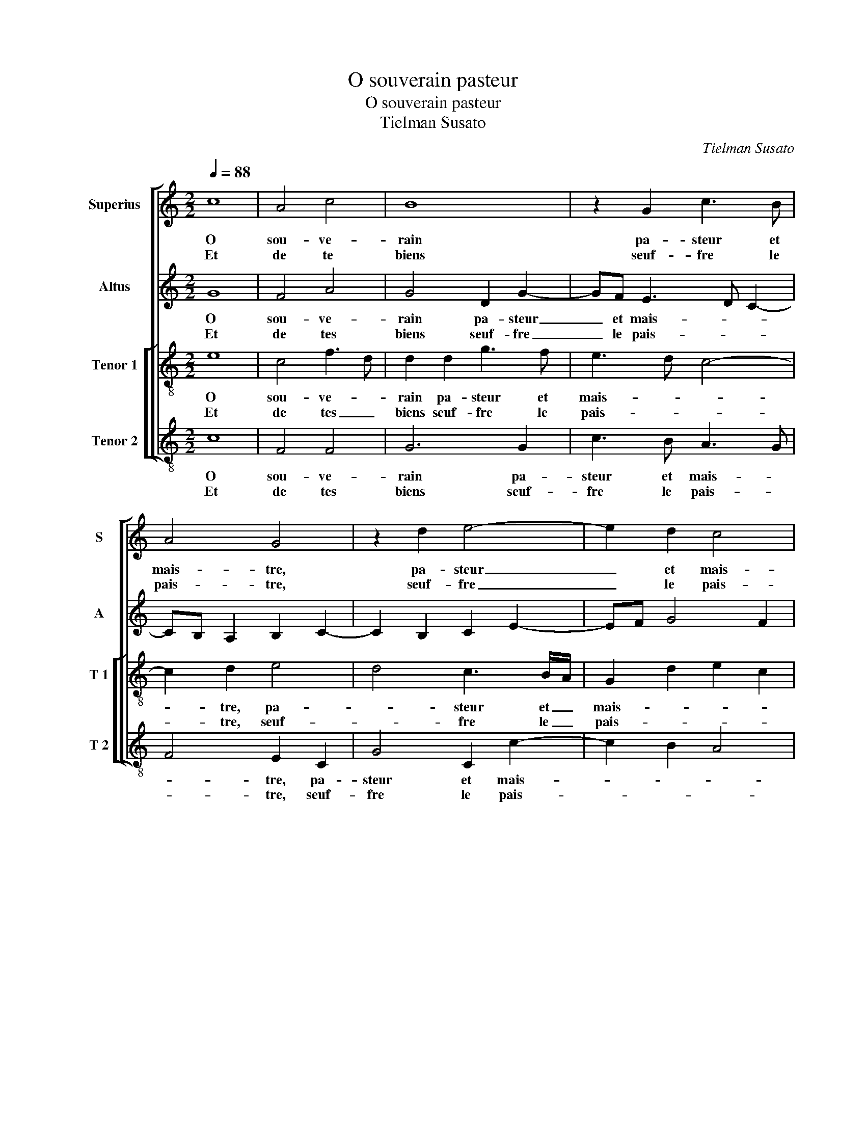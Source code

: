 X:1
T:O souverain pasteur
T:O souverain pasteur
T:Tielman Susato
C:Tielman Susato
%%score [ 1 2 [ 3 4 ] ]
L:1/8
Q:1/4=88
M:2/2
K:C
V:1 treble nm="Superius" snm="S"
V:2 treble nm="Altus" snm="A"
V:3 treble-8 nm="Tenor 1" snm="T 1"
V:4 treble-8 nm="Tenor 2" snm="T 2"
V:1
 c8 | A4 c4 | B8 | z2 G2 c3 B | A4 G4 | z2 d2 e4- | e2 d2 c4 | B4 z2 d2 | g6 f2 | e2 d2 c2 B2 | %10
w: O|sou- ve-|rain|pa- steur et|mais- tre,|pa- steur|_ et mais-|tre, re-|gar- de|ce trop- peau _|
w: Et|de te|biens|seuf- fre le|pais- tre,|seuf- fre|_ le pais-|tre, sans|des- or-|don- * * né'ap-|
 A4 G4- | G4 z2 G2 | c3 B A2 G2 | d2 c3 A d2- | dc c4 B2 | c4 z4 :| c6 c2 | B6 d2 | d2 dd c4 | %19
w: pe- tit,|_ re-|gar- * * de|ce trop- * peau|_ _ pe- *|tit,|nu- ris-|sant pe-|tit à pe- tit|
w: pe- tit,|_ sans|des- * * or-|don- né'ap- * *|* * pe- *|tit,||||
 z4 z2 c2 | c2 c2 BBGG | A2 G4 g2 | g2 g2 e2 c2 | d2 e3 d/e/ f/e/d/c/ | B4 z2 B2 | c2 B2 A4- | %26
w: à|ce jour dhuy ta cre- a-|tu- re, à|ce jour dhuy ta|cre- a- * * tu- * * *|re, par|ce- luy qui|
w: |||||||
 A2 A2 B3 A | G4 z2 G2 | c4 d4 | e8 | z2 G2 c4 | d4 e2 g2 | f2 e3 d cB | A2 G2 e2 d2- | dc c4 B2 | %35
w: _ pour nous ves-|tit ung-|corps sub-|ject,|ung corps|sub- ject à|no- * * * *|* ri- tu- *||
w: |||||||||
 c4 z2 G2 | c4 d4 | e8 | z2 G2 c4 | d4 e2 g2 | f2 e3 d cB | A2 G2 e2 d2- | dc c4 B2 | c8 |] %44
w: re, ung|corps sub-|ject,|ung corps|sub- ject à|no- * * ri- *|tu- * * *||re.|
w: |||||||||
V:2
 G8 | F4 A4 | G4 D2 G2- | GF E3 D C2- | CB, A,2 B,2 C2- | C2 B,2 C2 E2- | EF G4 F2 | G8 | %8
w: O|sou- ve-|rain pa- steur|_ et mais- * *||||tre,|
w: Et|de tes|biens seuf- fre|_ le pais- * *||||tre,|
 z4 z2 G2 | c2 B2 A2 G2 | F3 E D4 | E8 | E4 F2 G2 | A2 G2 FD G2- | G2 F2 G4 | E8 :| G3 F/G/ A2 F2 | %17
w: re-|gar- de ce trop-|peau _ pe-|tit,|re- gar- de|ce trop- * * peau-|_ _ pe-|tit,|nu- * * * ris-|
w: sans|des- or- don- *|né'ap- * pe-|tit,|sans des- or-|don- * né'ap- * *|* * pe-|tit,||
 G6 _B2 | _B2 GG A2 z A | A2 A2 GGEE | F2 EE G2 G2 | F2 D2 E3 D | CDEF G2 A2- | AG G4 F2 | G8 | %25
w: sant pe-|tit à pe- tit à|ce jour dhuy ta cre- a-|tu- re, à ce jour|dhuy ta cre- a-|tu- * * * * *||re,|
w: ||||||||
 z2 E2 F4- | F2 F2 D2 D2 | E3 D EF G2 | A2 G2 F4 | E4 z2 E2 | G2 G2 A2 c2- | c2 B2 A2 G2 | %32
w: par ce-|* luy qui pour|nous ves- tit _ _|ung corps sub-|ject, ung|corps sub- ject à|_ no- ri- tu-|
w: |||||||
 A2 GF E4 | C2 E3 F G2 | A2 F2 G2 D2 | E3 F G2 G2 | A2 G2 F4 | E4 z2 E2 | G2 G2 A2 c2- | %39
w: |||* * * re,|ung corps sub-|ject ung|corps sub- ject à|
w: |||||||
 c2 B2 A2 G2 | A2 G2 E2 A,2- | A,2 E3 F G2 | A2 F2 G4 | E8 |] %44
w: _ no- ri- tu-||||re.|
w: |||||
V:3
 e8 | c4 f3 d | d2 d2 g3 f | e3 d c4- | c2 d2 e4 | d4 c3 B/A/ | G2 d2 e2 c2 | d2 d2 g4- | %8
w: O|sou- ve- *|rain pa- steur et|mais- * *|* tre, pa-|* steur et _|mais- * * *|tre, re- gar-|
w: Et|de tes _|biens seuf- fre le|pais- * *|* tre, seuf-|* fre le _|pais- * * *|tre, sans- des-|
 g2 f2 e2 d2 | cA B2 z2 G2 | A2 c4 B2 | c2 G2 c3 B | A2 G2 z2 c2 | f2 e2 d2 B2 | c4 d4 | c8 :| %16
w: * de ce trop-|peau pe- tit, ce-|trop- peau pe-|tit, re- gar- *|* de, re-|gar- de ce trop-|peau pe-|tit,|
w: * or- don- né|ap- pe- tit, sans|des- or- don-|* n''ap- pe- *|* tit, sans|des- or- don- né'ap-|* pe-|tit,|
 e6 c2 | d4 d2 g2 | f2 d2 e4- | e8 | z2 e2 e2 e2 | d2 B2 cB cd | e2 z e e2 e2 | d2 B2 cc c2 | %24
w: nu- ris-|sant pe- tit|à pe- tit,|_|à ce jour|dhuy ta cre- a- tu- *|re, à- ce jour|dhuy ta cre- a- tu-|
w: ||||||||
 d2 z d e2 d2 | c6 c2 | d2 c2 B4- | B2 B2 c2 B2 | AG c4 B2 | c2 G2 c3 d | e2 g2 f2 e2 | d4 c4 | %32
w: re, par ce- luy|qui pour|nous ves- tit,-|_ qui pour nous|ves- * tit ung|corps sub- ject à|no- ri- tu- *|* re,|
w: ||||||||
 z2 G2 c3 d | e2 g3 f d2 | e2 c2 d4 | c3 d e2 d2- | d2 c4 B2 | c2 G2 c3 d | e2 g2 f2 e2 | d4 c4 | %40
w: ung corps _|_ sub- * *|ject à no-|ri- * * tu-||re, ung corps- sub-|ject à no- ri-|tu- re,|
w: ||||||||
 z2 G2 c3 d | e2 g3 f d2 | e2 c2 d4 | c8 |] %44
w: ung corps sub-|ject à no- ri-|tu- * *|re.|
w: ||||
V:4
 c8 | F4 F4 | G6 G2 | c3 B A3 G | F4 E2 C2 | G4 C2 c2- | c2 B2 A4 | G8 | G4 c4- | c2 G2 A2 E2 | %10
w: O|sou- ve-|rain pa-|steur et mais- *|* tre, pa-|steur et mais-||tre,|re- gar-|* de ce trop-|
w: Et|de tes|biens seuf-|fre le pais- *|* tre, seuf-|fre le pais-||tre,|sans des-|* or- don- *|
 F4 G4 | C8 | C4 F2 E2 | D2 E2 F2 G2 | A4 G4 | C8 :| c4 A4 | G6 G2 | _B2 BB A4- | A4 z2 A2 | %20
w: peau pe-|tit,|re- gar- de|ce trop- peau _|_ pe-|tit,|nu- ris-|sant pe-|tit à pe- tit,|_ à|
w: né'ap- pe-|tit,|sans des- or-|don- né'ap- * *|* pe-|tit.|||||
 A2 A2 G2 E2 | FF G2 C4- | C2 c2 c2 c2 | BBGG A4 | G4 z2 G2 | A2 G2 F4- | F2 F2 G3 F | E4 z2 E2 | %28
w: ce jour dhuy ta|cre- a- tu- re,|_ à ce jout|dhuy ta cre- a- tu-|re, par|ce- luy qui|_ pour nous ves-|tit, qui|
w: ||||||||
 F2 E2 D4 | C8- | C4 z4 | z4 z2 C2 | F2 G2 A4 | c6 B2 | A4 G4 | C4 G4 | F2 E2 D4 | C8- | C4 z4 | %39
w: pour nous ves-|tit|_|ung|corps sub- ject|à no-|ri- tu-|re, à|no- ri- tu-|re,|_|
w: |||||||||||
 z4 z2 C2 | F2 G2 A4 | c6 B2 | A4 G4 | C8 |] %44
w: ung|corps sub- ject|à no-|ri- tu-|re.|
w: |||||

